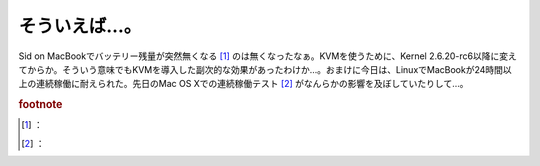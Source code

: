 ﻿そういえば…。
##############


Sid on MacBookでバッテリー残量が突然無くなる [#]_ のは無くなったなぁ。KVMを使うために、Kernel 2.6.20-rc6以降に変えてからか。そういう意味でもKVMを導入した副次的な効果があったわけか…。おまけに今日は、LinuxでMacBookが24時間以上の連続稼働に耐えられた。先日のMac OS Xでの連続稼働テスト [#]_ がなんらかの影響を及ぼしていたりして…。


.. rubric:: footnote

.. [#] ：
.. [#] ：



.. author:: mkouhei
.. categories:: MacBook, Unix/Linux, 
.. tags::


